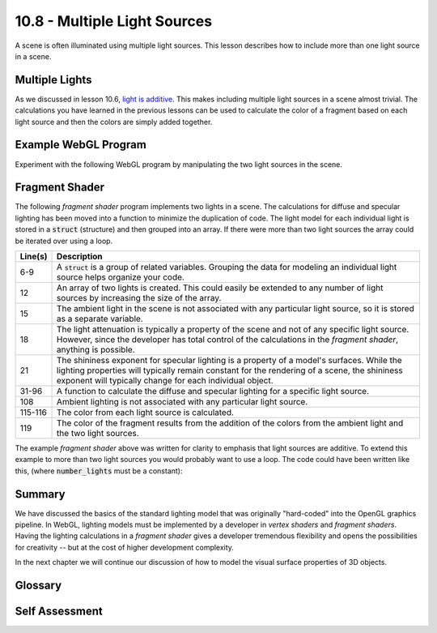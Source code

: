 .. Copyright (C)  Wayne Brown
  Permission is granted to copy, distribute
  and/or modify this document under the terms of the GNU Free Documentation
  License, Version 1.3 or any later version published by the Free Software
  Foundation; with Invariant Sections being Forward, Prefaces, and
  Contributor List, no Front-Cover Texts, and no Back-Cover Texts.  A copy of
  the license is included in the section entitled "GNU Free Documentation
  License".

10.8 - Multiple Light Sources
:::::::::::::::::::::::::::::

A scene is often illuminated using multiple light sources. This lesson
describes how to include more than one light source in a scene.

Multiple Lights
---------------

As we discussed in lesson 10.6, `light is additive`_. This makes including
multiple light sources in a scene almost trivial. The calculations you have
learned in the previous lessons can be used to calculate the color of
a fragment based on each light source and then the colors are simply
added together.

Example WebGL Program
---------------------

Experiment with the following WebGL program by manipulating the two
light sources in the scene.

.. webgldemo:: W1
  :htmlprogram: _static/10_multiple_lights/multiple_lights.html
  :width: 300
  :height: 300


Fragment Shader
---------------

The following *fragment shader* program implements two lights in a scene.
The calculations for diffuse and specular lighting has been moved
into a function to minimize the duplication of code. The light
model for each individual light is stored in a :code:`struct` (structure)
and then grouped into an array. If there were more than two light
sources the array could be iterated over using a loop.

.. Code-Block:: JavaScript
  :linenos:
  :emphasize-lines: 5-9, 11-12, 31, 115-116, 119

  // Fragment shader program
  precision mediump int;
  precision mediump float;

  // Light model
  struct light_info {
    vec3  position;
    vec3  color;
  };

  // An array of 2 lights
  uniform light_info u_Lights[2];

  // Ambient lighting
  uniform vec3 u_Ambient_intensities;

  // Attenuation constants for 1/(1 + c1*d + c2*d^2)
  uniform float u_c1, u_c2;

  // Model surfaces' shininess
  uniform float u_Shininess;

  // Data coming from the vertex shader
  varying vec3 v_Vertex;
  varying vec4 v_Color;
  varying vec3 v_Normal;

  //-------------------------------------------------------------------------
  // Given a normal vector and a light,
  // calculate the fragment's color using diffuse and specular lighting.
  vec3 light_calculations(vec3 fragment_normal, light_info light) {

    vec3 specular_color;
    vec3 diffuse_color;
    vec3 to_light;
    float distance_from_light;
    vec3 reflection;
    vec3 to_camera;
    float cos_angle;
    float attenuation;
    vec3 color;

    //- - - - - - - - - - - - - - - - - - - - - - - - - - - - - - - - - - - -
    // General calculations needed for both specular and diffuse lighting

    // Calculate a vector from the fragment location to the light source
    to_light = light.position - v_Vertex;
    distance_from_light = length( to_light);
    to_light = normalize( to_light );

    //- - - - - - - - - - - - - - - - - - - - - - - - - - - - - - - - - - - -
    // DIFFUSE  calculations

    // Calculate the cosine of the angle between the vertex's normal
    // vector and the vector going to the light.
    cos_angle = dot(fragment_normal, to_light);
    cos_angle = clamp(cos_angle, 0.0, 1.0);

    // Scale the color of this fragment based on its angle to the light.
    diffuse_color = vec3(v_Color) * light.color * cos_angle;

    //- - - - - - - - - - - - - - - - - - - - - - - - - - - - - - - - - - - -
    // SPECULAR  calculations

    // Calculate the reflection vector
    reflection = 2.0 * dot(fragment_normal,to_light) * fragment_normal
               - to_light;
    reflection = normalize( reflection );

    // Calculate a vector from the fragment location to the camera.
    // The camera is at the origin, so just negate the fragment location
    to_camera = -1.0 * v_Vertex;
    to_camera = normalize( to_camera );

    // Calculate the cosine of the angle between the reflection vector
    // and the vector going to the camera.
    cos_angle = dot(reflection, to_camera);
    cos_angle = clamp(cos_angle, 0.0, 1.0);
    cos_angle = pow(cos_angle, u_Shininess);

    // If this fragment gets a specular reflection, use the light's color,
    // otherwise use the objects's color
    specular_color = light.color * cos_angle;

    //- - - - - - - - - - - - - - - - - - - - - - - - - - - - - - - - - - - -
    // ATTENUATION  calculations

    attenuation = 1.0/
      (1.0 + u_c1*distance_from_light + u_c2*pow(distance_from_light,2.0));

    // Combine and attenuate the colors from this light source
    color = attenuation*(diffuse_color + specular_color);
    color = clamp(color, 0.0, 1.0);

    return color;
  }

  //-------------------------------------------------------------------------
  void main() {

    vec3 ambient_color;
    vec3 fragment_normal;
    vec3 color_from_light_0;
    vec3 color_from_light_1;
    vec3 color;

    // AMBIENT calculations
    ambient_color = u_Ambient_intensities * vec3(v_Color);

    // The fragment's normal vector is being interpolated across the
    // geometric primitive which can make it un-normalized. So normalize it.
    fragment_normal = normalize( v_Normal);

    // Calculate the color reflected from the light sources.
    color_from_light_0 = light_calculations(fragment_normal, u_Lights[0]);
    color_from_light_1 = light_calculations(fragment_normal, u_Lights[1]);

    // Combine the colors
    color = ambient_color + color_from_light_0 + color_from_light_1;
    color = clamp(color, 0.0, 1.0);

    gl_FragColor = vec4(color, v_Color.a);
  }

+------------+--------------------------------------------------------------------------+
| Line(s)    | Description                                                              |
+============+==========================================================================+
| 6-9        | A :code:`struct` is a group of related variables. Grouping the data      |
|            | for modeling an individual light source helps organize your code.        |
+------------+--------------------------------------------------------------------------+
| 12         | An array of two lights is created. This could easily be extended         |
|            | to any number of light sources by increasing the size of the array.      |
+------------+--------------------------------------------------------------------------+
| 15         | The ambient light in the scene is not associated with any particular     |
|            | light source, so it is stored as a separate variable.                    |
+------------+--------------------------------------------------------------------------+
| 18         | The light attenuation is typically a property of the scene and not of    |
|            | any specific light source. However, since the developer has total        |
|            | control of the calculations in the *fragment shader*, anything is        |
|            | possible.                                                                |
+------------+--------------------------------------------------------------------------+
| 21         | The shininess exponent for specular lighting is a property of a model's  |
|            | surfaces. While the lighting properties will typically remain constant   |
|            | for the rendering of a scene, the shininess exponent will typically      |
|            | change for each individual object.                                       |
+------------+--------------------------------------------------------------------------+
| 31-96      | A function to calculate the diffuse and specular lighting for a specific |
|            | light source.                                                            |
+------------+--------------------------------------------------------------------------+
| 108        | Ambient lighting is not associated with any particular light source.     |
+------------+--------------------------------------------------------------------------+
| 115-116    | The color from each light source is calculated.                          |
+------------+--------------------------------------------------------------------------+
| 119        | The color of the fragment results from the addition of the colors        |
|            | from the ambient light and the two light sources.                        |
+------------+--------------------------------------------------------------------------+

The example *fragment shader* above was written for clarity to emphasis that
light sources are additive. To extend this example to more than two light sources you would
probably want to use a loop. The code could have been written like this, (where
:code:`number_lights` must be a constant):

.. Code-Block:: C
  :linenos:
  :emphasize-lines: 7-9

  const int number_lights = 2;

  color = u_Ambient_intensities * vec3(v_Color);

  fragment_normal = normalize( v_Normal);

  for (int j = 0; j < number_lights; j += 1) {
    color = color + light_calculations(fragment_normal, u_Lights[j]);
  }

  color = clamp(color, 0.0, 1.0);
  gl_FragColor = vec4(color, v_Color.a);

Summary
-------

We have discussed the basics of the standard lighting model that was originally "hard-coded"
into the OpenGL graphics pipeline. In WebGL, lighting models must be implemented by a
developer in *vertex shaders* and *fragment shaders*. Having the lighting
calculations in a *fragment shader* gives a developer tremendous flexibility and opens
the possibilities for creativity -- but at the cost of higher development complexity.

In the next chapter we will continue our discussion of how to model the visual surface
properties of 3D objects.

Glossary
--------

.. glossary::

  multiple light sources
    The light in a scene comes from more than one source.

Self Assessment
---------------

.. mchoice:: 10.8.1
  :random:

  Multiple light sources in a scene is accomplished by ...

  - calculating the reflected light from each light source and adding up the results.

    + Correct. "Light is additive."

  - adding the lights together to get one "super light."

    - Incorrect. Each light must be treated separately.

  - calculating the reflected light from the average position of all lights.

    - Incorrect. The position of each light is important and can't be averaged.

  - ignoring all but the most significant light source.

    - Incorrect. All lights are important.

.. mchoice:: 10.8.2
  :random:

  *Shader programs* can use structures (i.e., :code:`struct`) and arrays to group
  related data.

  - True.

    + Correct.

  - False.

    - Incorrect. Structures and arrays are very useful in *shader programs.*

.. mchoice:: 10.8.3
  :random:

  *Shader programs* can implement sub-functions to reduce code duplication.

  - True.

    + Correct.

  - False.

    - Incorrect. sub-functions are very common in *shader programs*.


.. index:: multiple light sources

.. _light is additive: https://en.wikipedia.org/wiki/Additive_color
